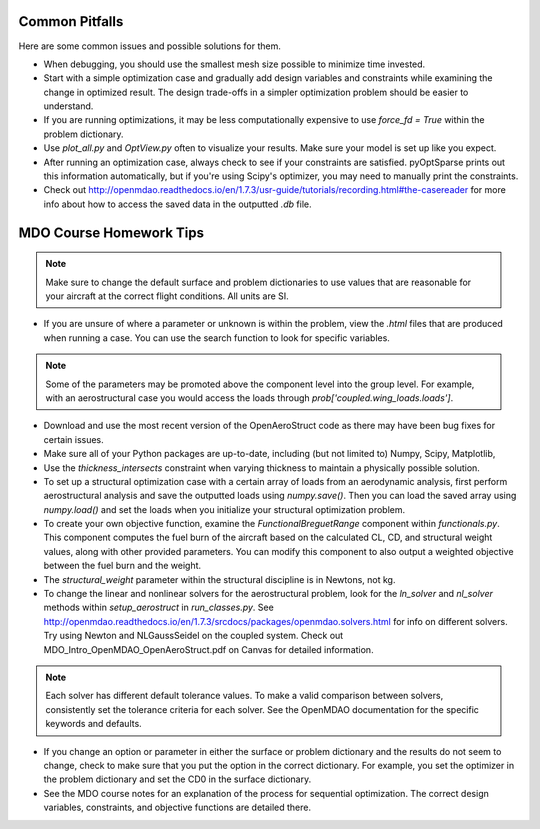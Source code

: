 .. _Common Pitfalls:

Common Pitfalls
===============

Here are some common issues and possible solutions for them.

- When debugging, you should use the smallest mesh size possible to minimize time invested.

- Start with a simple optimization case and gradually add design variables and constraints while examining the change in optimized result. The design trade-offs in a simpler optimization problem should be easier to understand.

- If you are running optimizations, it may be less computationally expensive to use `force_fd = True` within the problem dictionary.

- Use `plot_all.py` and `OptView.py` often to visualize your results. Make sure your model is set up like you expect.

- After running an optimization case, always check to see if your constraints are satisfied. pyOptSparse prints out this information automatically, but if you're using Scipy's optimizer, you may need to manually print the constraints.

- Check out http://openmdao.readthedocs.io/en/1.7.3/usr-guide/tutorials/recording.html#the-casereader for more info about how to access the saved data in the outputted `.db` file.

MDO Course Homework Tips
========================

.. note::
  Make sure to change the default surface and problem dictionaries to use values that are reasonable for your aircraft at the correct flight conditions. All units are SI.

- If you are unsure of where a parameter or unknown is within the problem, view the `.html` files that are produced when running a case. You can use the search function to look for specific variables.

.. note::
  Some of the parameters may be promoted above the component level into the group level. For example, with an aerostructural case you would access the loads through `prob['coupled.wing_loads.loads']`.

- Download and use the most recent version of the OpenAeroStruct code as there may have been bug fixes for certain issues.

- Make sure all of your Python packages are up-to-date, including (but not limited to) Numpy, Scipy, Matplotlib,

- Use the `thickness_intersects` constraint when varying thickness to maintain a physically possible solution.

- To set up a structural optimization case with a certain array of loads from an aerodynamic analysis, first perform aerostructural analysis and save the outputted loads using `numpy.save()`. Then you can load the saved array using `numpy.load()` and set the loads when you initialize your structural optimization problem.

- To create your own objective function, examine the `FunctionalBreguetRange` component within `functionals.py`. This component computes the fuel burn of the aircraft based on the calculated CL, CD, and structural weight values, along with other provided parameters. You can modify this component to also output a weighted objective between the fuel burn and the weight.

- The `structural_weight` parameter within the structural discipline is in Newtons, not kg.

- To change the linear and nonlinear solvers for the aerostructural problem, look for the `ln_solver` and `nl_solver` methods within `setup_aerostruct` in `run_classes.py`. See http://openmdao.readthedocs.io/en/1.7.3/srcdocs/packages/openmdao.solvers.html for info on different solvers. Try using Newton and NLGaussSeidel on the coupled system. Check out MDO_Intro_OpenMDAO_OpenAeroStruct.pdf on Canvas for detailed information.

.. note::
  Each solver has different default tolerance values. To make a valid comparison between solvers, consistently set the tolerance criteria for each solver. See the OpenMDAO documentation for the specific keywords and defaults.

- If you change an option or parameter in either the surface or problem dictionary and the results do not seem to change, check to make sure that you put the option in the correct dictionary. For example, you set the optimizer in the problem dictionary and set the CD0 in the surface dictionary.

- See the MDO course notes for an explanation of the process for sequential optimization. The correct design variables, constraints, and objective functions are detailed there.
